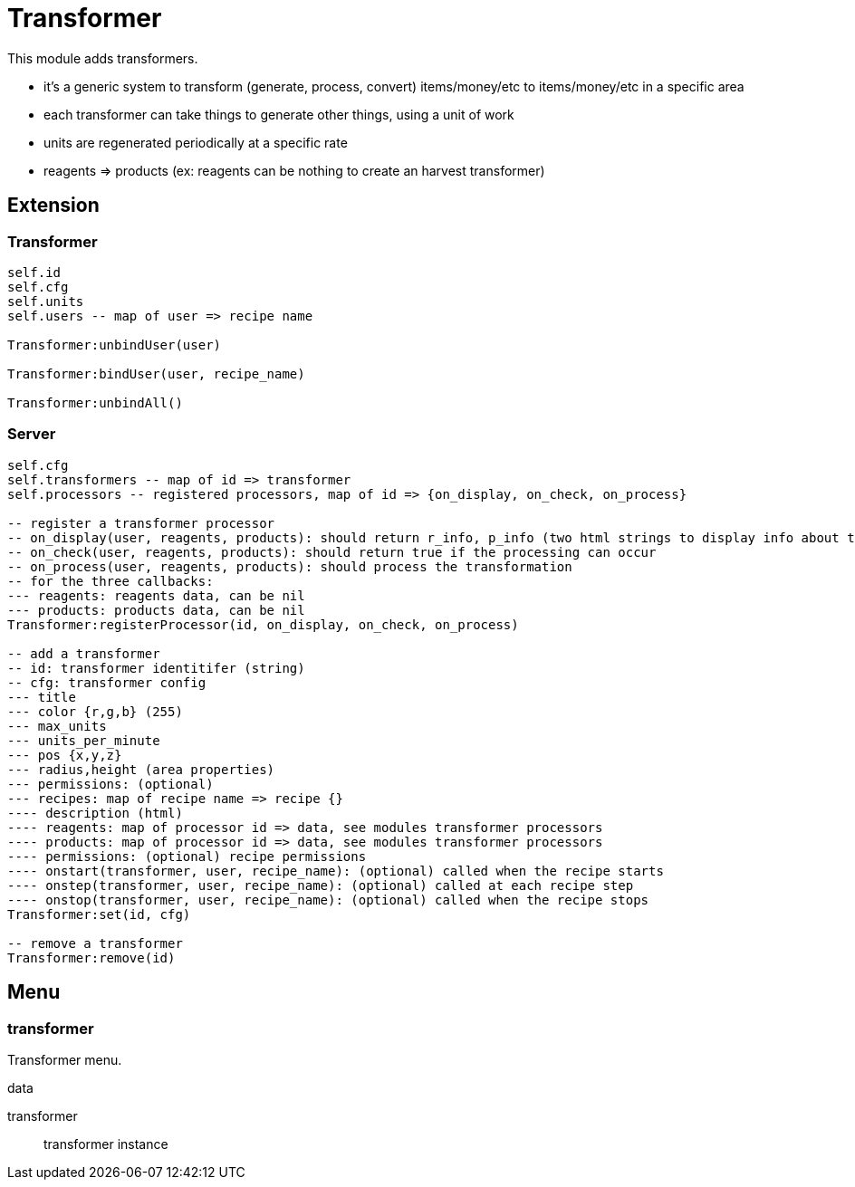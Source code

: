 = Transformer

This module adds transformers.

* it's a generic system to transform (generate, process, convert) items/money/etc to items/money/etc in a specific area
* each transformer can take things to generate other things, using a unit of work
* units are regenerated periodically at a specific rate
* reagents => products (ex: reagents can be nothing to create an harvest transformer)

== Extension

=== Transformer

[source,lua]
----
self.id
self.cfg
self.units
self.users -- map of user => recipe name

Transformer:unbindUser(user)

Transformer:bindUser(user, recipe_name)

Transformer:unbindAll()
----

=== Server

[source,lua]
----
self.cfg
self.transformers -- map of id => transformer
self.processors -- registered processors, map of id => {on_display, on_check, on_process}

-- register a transformer processor
-- on_display(user, reagents, products): should return r_info, p_info (two html strings to display info about the reagents and products)
-- on_check(user, reagents, products): should return true if the processing can occur
-- on_process(user, reagents, products): should process the transformation
-- for the three callbacks:
--- reagents: reagents data, can be nil
--- products: products data, can be nil
Transformer:registerProcessor(id, on_display, on_check, on_process)

-- add a transformer
-- id: transformer identitifer (string)
-- cfg: transformer config
--- title
--- color {r,g,b} (255)
--- max_units
--- units_per_minute
--- pos {x,y,z}
--- radius,height (area properties)
--- permissions: (optional)
--- recipes: map of recipe name => recipe {}
---- description (html)
---- reagents: map of processor id => data, see modules transformer processors
---- products: map of processor id => data, see modules transformer processors
---- permissions: (optional) recipe permissions
---- onstart(transformer, user, recipe_name): (optional) called when the recipe starts
---- onstep(transformer, user, recipe_name): (optional) called at each recipe step
---- onstop(transformer, user, recipe_name): (optional) called when the recipe stops
Transformer:set(id, cfg)

-- remove a transformer
Transformer:remove(id)
----

== Menu

=== transformer

Transformer menu.

.data

transformer:: transformer instance
